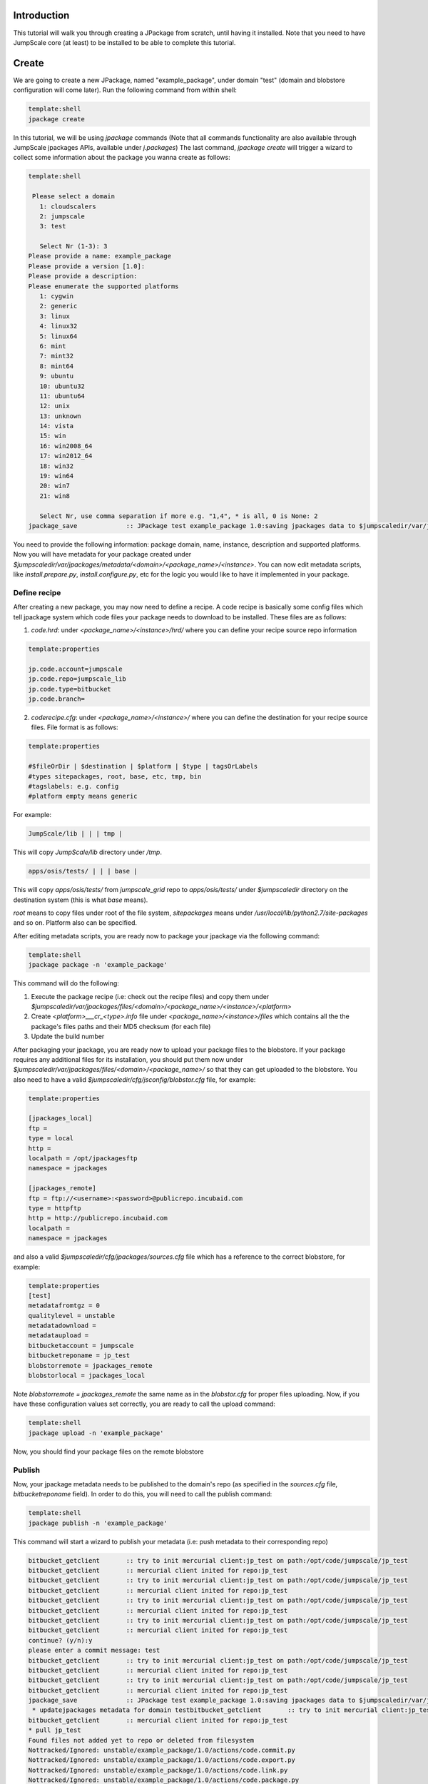 

Introduction
============

This tutorial will walk you through creating a JPackage from scratch, until having it installed. Note that you need to have JumpScale core (at least) to be installed to be able to complete this tutorial.


Create
======

We are going to create a new JPackage, named "example_package", under domain "test" (domain and blobstore configuration will come later). Run the following command from within shell:




.. code-block:: python

  template:shell
  jpackage create


In this tutorial, we will be using *jpackage* commands (Note that all commands functionality are also available through JumpScale jpackages APIs, available under *j.packages*)
The last command, *jpackage create* will trigger a wizard to collect some information about the package you wanna create as follows:




.. code-block:: python

  template:shell
  
   Please select a domain
     1: cloudscalers
     2: jumpscale
     3: test
  
     Select Nr (1-3): 3
  Please provide a name: example_package
  Please provide a version [1.0]: 
  Please provide a description: 
  Please enumerate the supported platforms
     1: cygwin
     2: generic
     3: linux
     4: linux32
     5: linux64
     6: mint
     7: mint32
     8: mint64
     9: ubuntu
     10: ubuntu32
     11: ubuntu64
     12: unix
     13: unknown
     14: vista
     15: win
     16: win2008_64
     17: win2012_64
     18: win32
     19: win64
     20: win7
     21: win8
  
     Select Nr, use comma separation if more e.g. "1,4", * is all, 0 is None: 2
  jpackage_save             :: JPackage test example_package 1.0:saving jpackages data to $jumpscaledir/var/jpackages/metadata/test/example_package/1.0



You need to provide the following information: package domain, name, instance, description and supported platforms.
Now you will have metadata for your package created under *$jumpscaledir/var/jpackages/metadata/<domain>/<package_name>/<instance>*. You can now edit metadata scripts, like *install.prepare.py*, *install.configure.py*, etc for the logic you would like to have it implemented in your package.


Define recipe
^^^^^^^^^^^^^

After creating a new package, you may now need to define a recipe. A code recipe is basically some config files which tell jpackage system which code files your package needs to download to be installed. These files are as follows:

1. *code.hrd*: under *<package_name>/<instance>/hrd/* where you can define your recipe source repo information




.. code-block:: python

  template:properties
  
  jp.code.account=jumpscale
  jp.code.repo=jumpscale_lib
  jp.code.type=bitbucket
  jp.code.branch=



2. *coderecipe.cfg*: under *<package_name>/<instance>/* where you can define the destination for your recipe source files. File format is as follows:





.. code-block:: python

  template:properties
  
  #$fileOrDir | $destination | $platform | $type | tagsOrLabels
  #types sitepackages, root, base, etc, tmp, bin
  #tagslabels: e.g. config
  #platform empty means generic


For example:




.. code-block:: python

  JumpScale/lib | | | tmp |


This will copy *JumpScale/lib* directory under */tmp*.





.. code-block:: python

  apps/osis/tests/ | | | base |


This will copy *apps/osis/tests/* from *jumpscale_grid* repo to *apps/osis/tests/* under *$jumpscaledir* directory on the destination system (this is what *base* means).

*root* means to copy files under root of the file system, *sitepackages* means under */usr/local/lib/python2.7/site-packages* and so on. Platform also can be specified.

After editing metadata scripts, you are ready now to package your jpackage via the following command:




.. code-block:: python

  template:shell
  jpackage package -n 'example_package'


This command will do the following:

1. Execute the package recipe (i.e: check out the recipe files) and copy them under *$jumpscaledir/var/jpackages/files/<domain>/<package_name>/<instance>/<platform>*

2. Create *<platform>___cr_<type>.info* file under *<package_name>/<instance>/files* which contains all the the package's files paths and their MD5 checksum (for each file)

3. Update the build number

After packaging your jpackage, you are ready now to upload your package files to the blobstore. If your package requires any additional files for its installation, you should put them now under *$jumpscaledir/var/jpackages/files/<domain>/<package_name>/* so that they can get uploaded to the blobstore. You also need to have a valid *$jumpscaledir/cfg/jsconfig/blobstor.cfg* file, for example:




.. code-block:: python

  template:properties
  
  [jpackages_local]
  ftp =
  type = local
  http =
  localpath = /opt/jpackagesftp
  namespace = jpackages
  
  [jpackages_remote]
  ftp = ftp://<username>:<password>@publicrepo.incubaid.com
  type = httpftp
  http = http://publicrepo.incubaid.com
  localpath = 
  namespace = jpackages


and also a valid *$jumpscaledir/cfg/jpackages/sources.cfg* file which has a reference to the correct blobstore, for example:




.. code-block:: python

  template:properties
  [test]
  metadatafromtgz = 0
  qualitylevel = unstable
  metadatadownload = 
  metadataupload = 
  bitbucketaccount = jumpscale
  bitbucketreponame = jp_test
  blobstorremote = jpackages_remote
  blobstorlocal = jpackages_local


Note *blobstorremote = jpackages_remote* the same name as in the *blobstor.cfg* for proper files uploading.
Now, if you have these configuration values set correctly, you are ready to call the upload command:




.. code-block:: python

  template:shell
  jpackage upload -n 'example_package'


Now, you should find your package files on the remote blobstore


Publish
^^^^^^^

Now, your jpackage metadata needs to be published to the domain's repo (as specified in the *sources.cfg* file, *bitbucketreponame* field). In order to do this, you will need to call the publish command:




.. code-block:: python

  template:shell
  jpackage publish -n 'example_package'



This command will start a wizard to publish your metadata (i.e: push metadata to their corresponding repo)




.. code-block:: python

  bitbucket_getclient       :: try to init mercurial client:jp_test on path:/opt/code/jumpscale/jp_test
  bitbucket_getclient       :: mercurial client inited for repo:jp_test
  bitbucket_getclient       :: try to init mercurial client:jp_test on path:/opt/code/jumpscale/jp_test
  bitbucket_getclient       :: mercurial client inited for repo:jp_test
  bitbucket_getclient       :: try to init mercurial client:jp_test on path:/opt/code/jumpscale/jp_test
  bitbucket_getclient       :: mercurial client inited for repo:jp_test
  bitbucket_getclient       :: try to init mercurial client:jp_test on path:/opt/code/jumpscale/jp_test
  bitbucket_getclient       :: mercurial client inited for repo:jp_test
  continue? (y/n):y
  please enter a commit message: test
  bitbucket_getclient       :: try to init mercurial client:jp_test on path:/opt/code/jumpscale/jp_test
  bitbucket_getclient       :: mercurial client inited for repo:jp_test
  bitbucket_getclient       :: try to init mercurial client:jp_test on path:/opt/code/jumpscale/jp_test
  bitbucket_getclient       :: mercurial client inited for repo:jp_test
  jpackage_save             :: JPackage test example_package 1.0:saving jpackages data to $jumpscaledir/var/jpackages/metadata/test/example_package/1.0
   * updatejpackages metadata for domain testbitbucket_getclient       :: try to init mercurial client:jp_test on path:/opt/code/jumpscale/jp_test
  bitbucket_getclient       :: mercurial client inited for repo:jp_test
  * pull jp_test
  Found files not added yet to repo or deleted from filesystem
  Nottracked/Ignored: unstable/example_package/1.0/actions/code.commit.py
  Nottracked/Ignored: unstable/example_package/1.0/actions/code.export.py
  Nottracked/Ignored: unstable/example_package/1.0/actions/code.link.py
  Nottracked/Ignored: unstable/example_package/1.0/actions/code.package.py
  Nottracked/Ignored: unstable/example_package/1.0/actions/code.push.py
  Nottracked/Ignored: unstable/example_package/1.0/actions/code.update.py
  Nottracked/Ignored: unstable/example_package/1.0/actions/data.export.py
  Nottracked/Ignored: unstable/example_package/1.0/actions/data.import.py
  Nottracked/Ignored: unstable/example_package/1.0/actions/data.logrotate.py
  Nottracked/Ignored: unstable/example_package/1.0/actions/install.configure.py
  Nottracked/Ignored: unstable/example_package/1.0/actions/install.copy.py
  Nottracked/Ignored: unstable/example_package/1.0/actions/install.download.py
  Nottracked/Ignored: unstable/example_package/1.0/actions/install.post.py
  Nottracked/Ignored: unstable/example_package/1.0/actions/install.prepare.py
  Nottracked/Ignored: unstable/example_package/1.0/actions/monitor.getstats.py
  Nottracked/Ignored: unstable/example_package/1.0/actions/monitor.up.local.py
  Nottracked/Ignored: unstable/example_package/1.0/actions/monitor.up.net.py
  Nottracked/Ignored: unstable/example_package/1.0/actions/process.configure.py
  Nottracked/Ignored: unstable/example_package/1.0/actions/process.depcheck.py
  Nottracked/Ignored: unstable/example_package/1.0/actions/process.kill.py
  Nottracked/Ignored: unstable/example_package/1.0/actions/process.start.py
  Nottracked/Ignored: unstable/example_package/1.0/actions/process.stop.py
  Nottracked/Ignored: unstable/example_package/1.0/actions/process.unconfigure.py
  Nottracked/Ignored: unstable/example_package/1.0/actions/uninstall.py
  Nottracked/Ignored: unstable/example_package/1.0/actions/upload.py
  Nottracked/Ignored: unstable/example_package/1.0/coderecipe.cfg
  Nottracked/Ignored: unstable/example_package/1.0/description.wiki
  Nottracked/Ignored: unstable/example_package/1.0/documentation/main.wiki
  Nottracked/Ignored: unstable/example_package/1.0/files/generic___cr_tmp.info
  Nottracked/Ignored: unstable/example_package/1.0/hrd/code.hrd
  Nottracked/Ignored: unstable/example_package/1.0/hrd/main.hrd
  Nottracked/Ignored: unstable/example_package/1.0/hrdactive/_example.hrd
  Nottracked/Ignored: unstable/example_package/1.0/hrdactive/readme.txt
  Nottracked/Ignored: unstable/example_package/1.0/releasenotes.wiki
  Nottracked/Ignored: unstable/example_package/1.0/uploadhistory/generic___cr_tmp.info
  \Above files are not added yet to repo but on filesystem
  What do you want to do with these files
     1: Abort
     2: AddRemove
     3: RemoveTheseFiles
  
     Select Nr (1-3): 2
                    DONE
  bitbucket_getclient       :: try to init mercurial client:jp_test on path:/opt/code/jumpscale/jp_test
  bitbucket_getclient       :: mercurial client inited for repo:jp_test
  * commit push jp_test



Install
^^^^^^^

Now, your jpackage example_package is successfully created, published and ready to be consumed via any JumpScale system which of course has the required configuration for the package to be installed (i.e: *sources.cfg*, *blobstor.cfg*)
In order to install your jpackage, run the install command:




.. code-block:: python

  template:shell
  jpackage install -n 'example_package'


Note:
There is a command *jpackage repackage* which can do the package, upload and publish for you. Check the JPackages Commands <JPackagesCommands> page for other available jpackages commands




Using JPackage instances
========================
You can install the same package in different instances.
^^^^^^^^^^^^^^^^^^^^^^^^^^^^^^^^^^^^^^^^^^^^^^^^^^^^^^^^

For example, instead of only one agent, you want to have more.
'jpacakge install -n agent -i test'
This will install a new agent instance called "test"

You could also have different configurations for different instances, by configuring an hrd under "hrdinstance" of the jpackage
Example:



.. code-block:: python

  agent.agentcontroller.ip=@ASK
  agent.agentcontroller.secret=@ASK


this will enable different configs for different instances of the same jpackage
